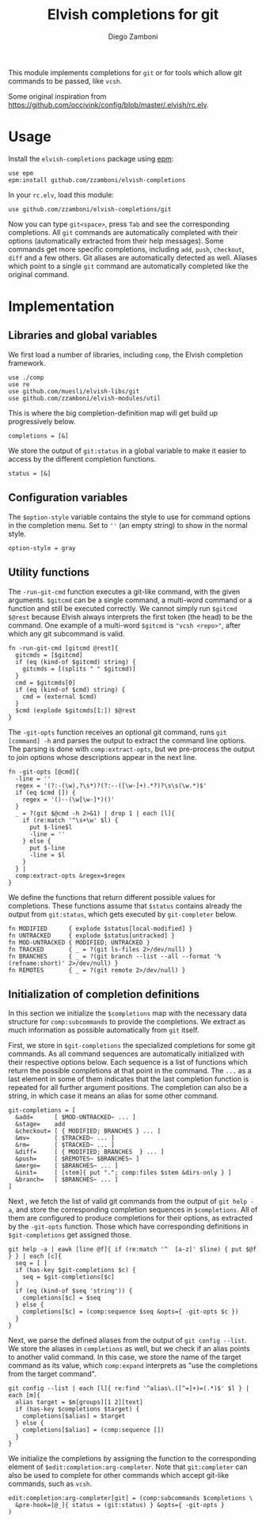 #+title: Elvish completions for git
#+author: Diego Zamboni
#+email: diego@zzamboni.org

This module implements completions for =git= or for tools which allow git commands to be passed, like =vcsh=.

Some original inspiration from https://github.com/occivink/config/blob/master/.elvish/rc.elv.

* Table of Contents                                            :TOC:noexport:
- [[#usage][Usage]]
- [[#implementation][Implementation]]
  - [[#libraries-and-global-variables][Libraries and global variables]]
  - [[#configuration-variables][Configuration variables]]
  - [[#utility-functions][Utility functions]]
  - [[#initialization-of-completion-definitions][Initialization of completion definitions]]

* Usage

Install the =elvish-completions= package using [[https://elvish.io/ref/epm.html][epm]]:

#+begin_src elvish
  use epm
  epm:install github.com/zzamboni/elvish-completions
#+end_src

In your =rc.elv=, load this module:

#+begin_src elvish
  use github.com/zzamboni/elvish-completions/git
#+end_src

Now you can type =git<space>=, press ~Tab~ and see the corresponding completions. All =git= commands are automatically completed with their options (automatically extracted from their help messages). Some commands get more specific completions, including =add=, =push=, =checkout=, =diff= and a few others. Git aliases are automatically detected as well. Aliases which point to a single =git= command are automatically completed like the original command.

* Implementation
:PROPERTIES:
:header-args:elvish: :tangle (concat (file-name-sans-extension (buffer-file-name)) ".elv")
:header-args: :mkdirp yes :comments no
:END:

** Libraries and global variables

We first load a number of libraries, including =comp=, the Elvish completion framework.

#+begin_src elvish
  use ./comp
  use re
  use github.com/muesli/elvish-libs/git
  use github.com/zzamboni/elvish-modules/util
#+end_src

This is where the big completion-definition map will get build up progressively below.

#+begin_src elvish
  completions = [&]
#+end_src

We store the output of =git:status= in a global variable to make it easier to access by the different completion functions.

#+begin_src elvish
  status = [&]
#+end_src

** Configuration variables

The =$option-style= variable contains the style to use for command options in the completion menu. Set to =''= (an empty string) to show in the normal style.

#+begin_src elvish
  option-style = gray
#+end_src

** Utility functions

The =-run-git-cmd= function executes a git-like command, with the given arguments.  =$gitcmd= can be a single command, a multi-word command or a function and still be executed correctly. We cannot simply run =$gitcmd $@rest= because Elvish always interprets the first token (the head) to be the command.  One example of a multi-word =$gitcmd= is ="vcsh <repo>"=, after which any git subcommand is valid.

#+begin_src elvish
  fn -run-git-cmd [gitcmd @rest]{
    gitcmds = [$gitcmd]
    if (eq (kind-of $gitcmd) string) {
      gitcmds = [(splits " " $gitcmd)]
    }
    cmd = $gitcmds[0]
    if (eq (kind-of $cmd) string) {
      cmd = (external $cmd)
    }
    $cmd (explode $gitcmds[1:]) $@rest
  }
#+end_src

The =-git-opts= function receives an optional git command, runs =git [command] -h= and parses the output to extract the command line options. The parsing is done with =comp:extract-opts=, but we pre-process the output to join options whose descriptions appear in the next line.

#+begin_src elvish
  fn -git-opts [@cmd]{
    -line = ''
    regex = '(?:-(\w),?\s*)?(?:--([\w-]+).*?)?\s\s(\w.*)$'
    if (eq $cmd []) {
      regex = '()--(\w[\w-]*)()'
    }
    _ = ?(git $@cmd -h 2>&1) | drop 1 | each [l]{
      if (re:match '^\s+\w' $l) {
        put $-line$l
        -line = ''
      } else {
        put $-line
        -line = $l
      }
    } |
    comp:extract-opts &regex=$regex
  }
#+end_src

We define the functions that return different possible values for completions. These functions assume that =$status= contains already the output from =git:status=, which gets executed by =git-completer= below.

#+begin_src elvish
  fn MODIFIED      { explode $status[local-modified] }
  fn UNTRACKED     { explode $status[untracked] }
  fn MOD-UNTRACKED { MODIFIED; UNTRACKED }
  fn TRACKED       { _ = ?(git ls-files 2>/dev/null) }
  fn BRANCHES      { _ = ?(git branch --list --all --format '%(refname:short)' 2>/dev/null) }
  fn REMOTES       { _ = ?(git remote 2>/dev/null) }
#+end_src

** Initialization of completion definitions

In this section we initialize the =$completions= map with the necessary data structure for =comp:subcommands= to provide the completions. We extract as much information as possible automatically from =git= itself.

First, we store in =$git-completions= the specialized completions for some git commands. As all command sequences are automatically initialized with their respective options below. Each sequence is a list of functions which return the possible completions at that point in the command. The =...= as a last element in some of them indicates that the last completion function is repeated for all further argument positions. The completion can also be a string, in which case it means an alias for some other command.

#+begin_src elvish
git-completions = [
  &add=      [ $MOD-UNTRACKED~ ... ]
  &stage=    add
  &checkout= [ { MODIFIED; BRANCHES } ... ]
  &mv=       [ $TRACKED~ ... ]
  &rm=       [ $TRACKED~ ... ]
  &diff=     [ { MODIFIED; BRANCHES  } ... ]
  &push=     [ $REMOTES~ $BRANCHES~ ]
  &merge=    [ $BRANCHES~ ... ]
  &init=     [ [stem]{ put "."; comp:files $stem &dirs-only } ]
  &branch=   [ $BRANCHES~ ... ]
]
#+end_src

Next , we fetch the list of valid git commands from the output of =git help -a=, and store the corresponding completion sequences in =$completions=. All of them are configured to produce  completions for their options, as extracted by the =-git-opts= function. Those which have corresponding definitions in =$git-completions= get assigned those.

#+begin_src elvish
  git help -a | eawk [line @f]{ if (re:match '^  [a-z]' $line) { put $@f } } | each [c]{
    seq = [ ]
    if (has-key $git-completions $c) {
      seq = $git-completions[$c]
    }
    if (eq (kind-of $seq 'string')) {
      completions[$c] = $seq
    } else {
      completions[$c] = (comp:sequence $seq &opts={ -git-opts $c })
    }
  }
#+end_src

Next, we parse the defined aliases from the output of =git config --list=. We store the aliases in =completions= as well, but we check if an alias points to another valid command. In this case, we store the name of the target command as its value, which =comp:expand= interprets as "use the completions from the target command".

#+begin_src elvish
  git config --list | each [l]{ re:find '^alias\.([^=]+)=(.*)$' $l } | each [m]{
    alias target = $m[groups][1 2][text]
    if (has-key $completions $target) {
      completions[$alias] = $target
    } else {
      completions[$alias] = (comp:sequence [])
    }
  }
#+end_src

We initialize the completions by assigning the function to the corresponding element of =$edit:completion:arg-completer=. Note that =git:completer= can also be used to complete for other commands which accept git-like commands, such as =vcsh=.

#+begin_src elvish
  edit:completion:arg-completer[git] = (comp:subcommands $completions \
    &pre-hook=[@_]{ status = (git:status) } &opts={ -git-opts }
  )
#+end_src
